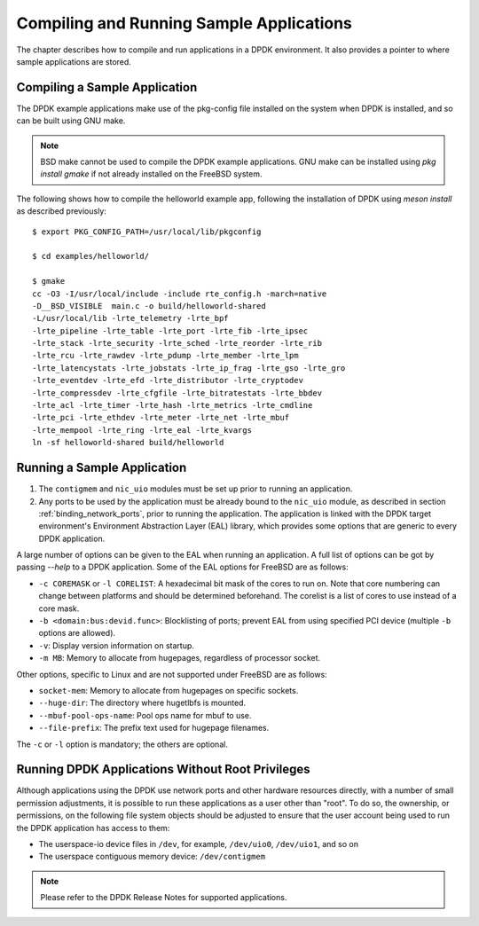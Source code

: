 ..  SPDX-License-Identifier: BSD-3-Clause
    Copyright(c) 2010-2014 Intel Corporation.

.. _compiling_sample_apps:

Compiling and Running Sample Applications
=========================================

The chapter describes how to compile and run applications in a DPDK
environment. It also provides a pointer to where sample applications are stored.

Compiling a Sample Application
------------------------------

The DPDK example applications make use of the pkg-config file installed on
the system when DPDK is installed, and so can be built using GNU make.

.. note::

   BSD make cannot be used to compile the DPDK example applications. GNU
   make can be installed using `pkg install gmake` if not already installed
   on the FreeBSD system.

The following shows how to compile the helloworld example app, following
the installation of DPDK using `meson install` as described previously::

        $ export PKG_CONFIG_PATH=/usr/local/lib/pkgconfig

        $ cd examples/helloworld/

        $ gmake
        cc -O3 -I/usr/local/include -include rte_config.h -march=native
        -D__BSD_VISIBLE  main.c -o build/helloworld-shared
        -L/usr/local/lib -lrte_telemetry -lrte_bpf
        -lrte_pipeline -lrte_table -lrte_port -lrte_fib -lrte_ipsec
        -lrte_stack -lrte_security -lrte_sched -lrte_reorder -lrte_rib
        -lrte_rcu -lrte_rawdev -lrte_pdump -lrte_member -lrte_lpm
        -lrte_latencystats -lrte_jobstats -lrte_ip_frag -lrte_gso -lrte_gro
        -lrte_eventdev -lrte_efd -lrte_distributor -lrte_cryptodev
        -lrte_compressdev -lrte_cfgfile -lrte_bitratestats -lrte_bbdev
        -lrte_acl -lrte_timer -lrte_hash -lrte_metrics -lrte_cmdline
        -lrte_pci -lrte_ethdev -lrte_meter -lrte_net -lrte_mbuf
        -lrte_mempool -lrte_ring -lrte_eal -lrte_kvargs
        ln -sf helloworld-shared build/helloworld


.. _running_sample_app:

Running a Sample Application
----------------------------

#.  The ``contigmem`` and ``nic_uio`` modules must be set up prior to running an application.

#.  Any ports to be used by the application must be already bound to the ``nic_uio`` module,
    as described in section :ref:`binding_network_ports`, prior to running the application.
    The application is linked with the DPDK target environment's Environment
    Abstraction Layer (EAL) library, which provides some options that are generic
    to every DPDK application.

A large number of options can be given to the EAL when running an
application. A full list of options can be got by passing `--help` to a
DPDK application. Some of the EAL options for FreeBSD are as follows:

*   ``-c COREMASK`` or ``-l CORELIST``:
    A hexadecimal bit mask of the cores to run on.  Note that core numbering
    can change between platforms and should be determined beforehand. The corelist
    is a list of cores to use instead of a core mask.

*   ``-b <domain:bus:devid.func>``:
    Blocklisting of ports; prevent EAL from using specified PCI device
    (multiple ``-b`` options are allowed).

*   ``-v``:
    Display version information on startup.

*   ``-m MB``:
    Memory to allocate from hugepages, regardless of processor socket.

Other options, specific to Linux and are not supported under FreeBSD are as follows:

*   ``socket-mem``:
    Memory to allocate from hugepages on specific sockets.

*   ``--huge-dir``:
    The directory where hugetlbfs is mounted.

*   ``--mbuf-pool-ops-name``:
    Pool ops name for mbuf to use.

*   ``--file-prefix``:
    The prefix text used for hugepage filenames.

The ``-c`` or ``-l`` option is mandatory; the others are optional.

.. _running_non_root:

Running DPDK Applications Without Root Privileges
-------------------------------------------------

Although applications using the DPDK use network ports and other hardware
resources directly, with a number of small permission adjustments, it is possible
to run these applications as a user other than "root".  To do so, the ownership,
or permissions, on the following file system objects should be adjusted to ensure
that the user account being used to run the DPDK application has access
to them:

*   The userspace-io device files in ``/dev``, for example, ``/dev/uio0``, ``/dev/uio1``, and so on

*   The userspace contiguous memory device: ``/dev/contigmem``

.. note::

    Please refer to the DPDK Release Notes for supported applications.
